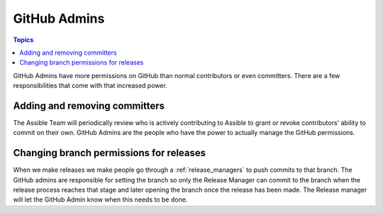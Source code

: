 .. _github_admins:

*************
GitHub Admins
*************

.. contents:: Topics

GitHub Admins have more permissions on GitHub than normal contributors or even committers.  There are
a few responsibilities that come with that increased power.


Adding and removing committers
==============================

The Assible Team will periodically review who is actively contributing to Assible to grant or revoke
contributors' ability to commit on their own.  GitHub Admins are the people who have the power to
actually manage the GitHub permissions.


Changing branch permissions for releases
========================================

When we make releases we make people go through a :ref:`release_managers` to push commits to that
branch.  The GitHub admins are responsible for setting the branch so only the Release Manager can
commit to the branch when the release process reaches that stage and later opening the branch once
the release has been made.  The Release manager will let the GitHub Admin know when this needs to be
done.

.. seealso:: The `GitHub Admin Process Docs
    <https://docs.google.com/document/d/1gWPtxNX4J39uIzwqQWLIsTZ1dY_AwEZzAd9bJ4XtZso/edit#heading=h.2wezayw9xsqz>`_ for instructions
    on how to change branch permissions.

